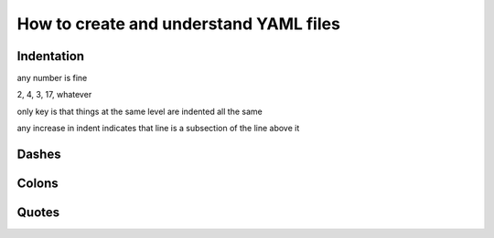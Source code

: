 How to create and understand YAML files
=======================================

Indentation
-----------

any number is fine

2, 4, 3, 17, whatever

only key is that things at the same level are indented all the same

any increase in indent indicates that line is a subsection of the line above it

Dashes
------

Colons
------

Quotes
------
